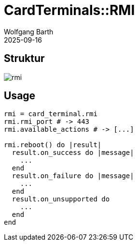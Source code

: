 = CardTerminals::RMI
:author: Wolfgang Barth
:revdate: 2025-09-16
:imagesdir: ../../images

== Struktur

image::card_terminals/rmi.svg[]

== Usage

[source,ruby]
----
rmi = card_terminal.rmi
rmi.rmi_port # -> 443
rmi.available_actions # -> [...]

rmi.reboot() do |result|
  result.on_success do |message|
    ...
  end
  result.on_failure do |message|
    ...
  end
  result.on_unsupported do
    ...
  end
end
----